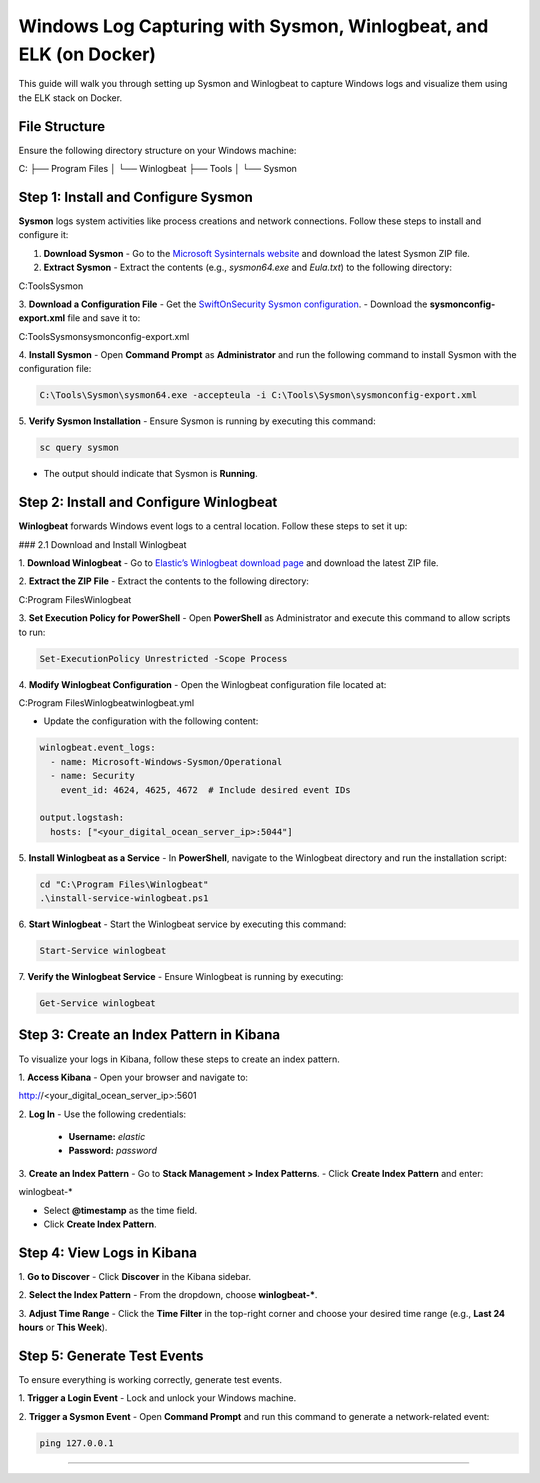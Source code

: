 ============================
Windows Log Capturing with Sysmon, Winlogbeat, and ELK (on Docker)
============================

This guide will walk you through setting up Sysmon and Winlogbeat to capture Windows logs and visualize them using the ELK stack on Docker.

-----------------------------------
File Structure
-----------------------------------

Ensure the following directory structure on your Windows machine:

C:
├── Program Files
│    └── Winlogbeat
├── Tools
│    └── Sysmon\

-----------------------------------
Step 1: Install and Configure Sysmon
-----------------------------------

**Sysmon** logs system activities like process creations and network connections. Follow these steps to install and configure it:

1. **Download Sysmon**
   - Go to the `Microsoft Sysinternals website <https://learn.microsoft.com/en-us/sysinternals/downloads/sysmon>`_ and download the latest Sysmon ZIP file.

2. **Extract Sysmon**
   - Extract the contents (e.g., `sysmon64.exe` and `Eula.txt`) to the following directory:

C:\Tools\Sysmon\

3. **Download a Configuration File**
- Get the `SwiftOnSecurity Sysmon configuration <https://github.com/SwiftOnSecurity/sysmon-config>`_.
- Download the **sysmonconfig-export.xml** file and save it to:

C:\Tools\Sysmon\sysmonconfig-export.xml

4. **Install Sysmon**
- Open **Command Prompt** as **Administrator** and run the following command to install Sysmon with the configuration file:

.. code-block:: bash

  C:\Tools\Sysmon\sysmon64.exe -accepteula -i C:\Tools\Sysmon\sysmonconfig-export.xml

5. **Verify Sysmon Installation**
- Ensure Sysmon is running by executing this command:

.. code-block:: bash

  sc query sysmon

- The output should indicate that Sysmon is **Running**.

-----------------------------------
Step 2: Install and Configure Winlogbeat
-----------------------------------

**Winlogbeat** forwards Windows event logs to a central location. Follow these steps to set it up:

### 2.1 Download and Install Winlogbeat

1. **Download Winlogbeat**
- Go to `Elastic’s Winlogbeat download page <https://www.elastic.co/downloads/beats/winlogbeat>`_ and download the latest ZIP file.

2. **Extract the ZIP File**
- Extract the contents to the following directory:

C:\Program Files\Winlogbeat\

3. **Set Execution Policy for PowerShell**
- Open **PowerShell** as Administrator and execute this command to allow scripts to run:

.. code-block:: bash

  Set-ExecutionPolicy Unrestricted -Scope Process

4. **Modify Winlogbeat Configuration**
- Open the Winlogbeat configuration file located at:

C:\Program Files\Winlogbeat\winlogbeat.yml

- Update the configuration with the following content:

.. code-block:: yaml

  winlogbeat.event_logs:
    - name: Microsoft-Windows-Sysmon/Operational
    - name: Security
      event_id: 4624, 4625, 4672  # Include desired event IDs

  output.logstash:
    hosts: ["<your_digital_ocean_server_ip>:5044"]

5. **Install Winlogbeat as a Service**
- In **PowerShell**, navigate to the Winlogbeat directory and run the installation script:

.. code-block:: bash

  cd "C:\Program Files\Winlogbeat"
  .\install-service-winlogbeat.ps1

6. **Start Winlogbeat**
- Start the Winlogbeat service by executing this command:

.. code-block:: bash

  Start-Service winlogbeat

7. **Verify the Winlogbeat Service**
- Ensure Winlogbeat is running by executing:

.. code-block:: bash

  Get-Service winlogbeat

-----------------------------------
Step 3: Create an Index Pattern in Kibana
-----------------------------------

To visualize your logs in Kibana, follow these steps to create an index pattern.

1. **Access Kibana**
- Open your browser and navigate to:

http://<your_digital_ocean_server_ip>:5601

2. **Log In**
- Use the following credentials:
  - **Username:** `elastic`
  - **Password:** `password`

3. **Create an Index Pattern**
- Go to **Stack Management > Index Patterns**.
- Click **Create Index Pattern** and enter:

winlogbeat-*

- Select **@timestamp** as the time field.
- Click **Create Index Pattern**.

-----------------------------------
Step 4: View Logs in Kibana
-----------------------------------

1. **Go to Discover**
- Click **Discover** in the Kibana sidebar.

2. **Select the Index Pattern**
- From the dropdown, choose **winlogbeat-***.

3. **Adjust Time Range**
- Click the **Time Filter** in the top-right corner and choose your desired time range (e.g., **Last 24 hours** or **This Week**).

-----------------------------------
Step 5: Generate Test Events
-----------------------------------

To ensure everything is working correctly, generate test events.

1. **Trigger a Login Event**
- Lock and unlock your Windows machine.

2. **Trigger a Sysmon Event**
- Open **Command Prompt** and run this command to generate a network-related event:

.. code-block:: bash

  ping 127.0.0.1

-----------------------------------
